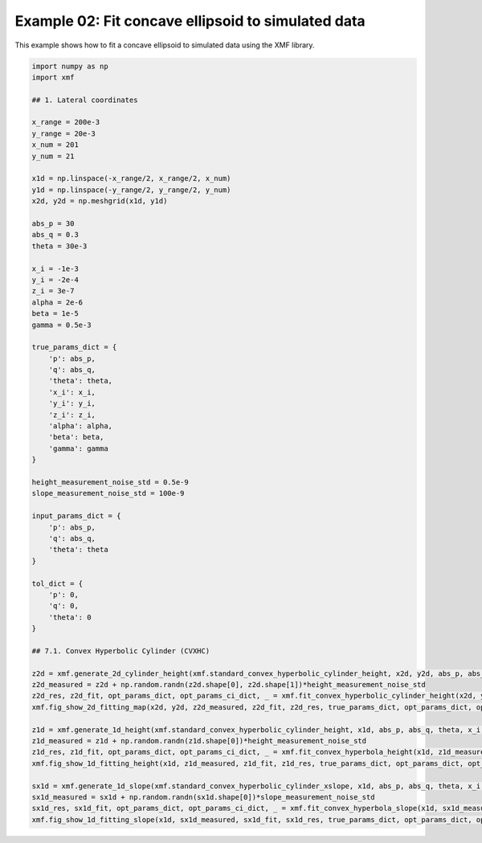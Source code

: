 
.. DO NOT EDIT.
.. THIS FILE WAS AUTOMATICALLY GENERATED BY SPHINX-GALLERY.
.. TO MAKE CHANGES, EDIT THE SOURCE PYTHON FILE:
.. "auto_examples/example_02_fit_concave_ellipsoid_with_tol.py"
.. LINE NUMBERS ARE GIVEN BELOW.

.. only:: html

    .. note::
        :class: sphx-glr-download-link-note

        :ref:`Go to the end <sphx_glr_download_auto_examples_example_02_fit_concave_ellipsoid_with_tol.py>`
        to download the full example code.

.. rst-class:: sphx-glr-example-title

.. _sphx_glr_auto_examples_example_02_fit_concave_ellipsoid_with_tol.py:


Example 02: Fit concave ellipsoid to simulated data
========================================

This example shows how to fit a concave ellipsoid to simulated data using the XMF library.

.. GENERATED FROM PYTHON SOURCE LINES 8-77



.. rst-class:: sphx-glr-horizontal


    *

      .. image-sg:: /auto_examples/images/sphx_glr_example_02_fit_concave_ellipsoid_with_tol_001.png
         :alt: Convex Hyperbolic Cylinder, Fitting, Residual
         :srcset: /auto_examples/images/sphx_glr_example_02_fit_concave_ellipsoid_with_tol_001.png
         :class: sphx-glr-multi-img

    *

      .. image-sg:: /auto_examples/images/sphx_glr_example_02_fit_concave_ellipsoid_with_tol_002.png
         :alt: Convex Hyperbolic Cylinder
         :srcset: /auto_examples/images/sphx_glr_example_02_fit_concave_ellipsoid_with_tol_002.png
         :class: sphx-glr-multi-img

    *

      .. image-sg:: /auto_examples/images/sphx_glr_example_02_fit_concave_ellipsoid_with_tol_003.png
         :alt: Convex Hyperbolic Cylinder
         :srcset: /auto_examples/images/sphx_glr_example_02_fit_concave_ellipsoid_with_tol_003.png
         :class: sphx-glr-multi-img





.. code-block:: Python


    import numpy as np
    import xmf

    ## 1. Lateral coordinates

    x_range = 200e-3 
    y_range = 20e-3 
    x_num = 201 
    y_num = 21 

    x1d = np.linspace(-x_range/2, x_range/2, x_num) 
    y1d = np.linspace(-y_range/2, y_range/2, y_num) 
    x2d, y2d = np.meshgrid(x1d, y1d)

    abs_p = 30 
    abs_q = 0.3
    theta = 30e-3 

    x_i = -1e-3 
    y_i = -2e-4 
    z_i = 3e-7 
    alpha = 2e-6 
    beta = 1e-5 
    gamma = 0.5e-3 

    true_params_dict = {
        'p': abs_p,
        'q': abs_q,
        'theta': theta,
        'x_i': x_i,
        'y_i': y_i,
        'z_i': z_i,
        'alpha': alpha,
        'beta': beta,
        'gamma': gamma
    }

    height_measurement_noise_std = 0.5e-9
    slope_measurement_noise_std = 100e-9

    input_params_dict = {
        'p': abs_p,
        'q': abs_q,
        'theta': theta
    }

    tol_dict = {
        'p': 0,
        'q': 0,
        'theta': 0
    }

    ## 7.1. Convex Hyperbolic Cylinder (CVXHC)

    z2d = xmf.generate_2d_cylinder_height(xmf.standard_convex_hyperbolic_cylinder_height, x2d, y2d, abs_p, abs_q, theta, x_i, z_i, alpha, beta, gamma) 
    z2d_measured = z2d + np.random.randn(z2d.shape[0], z2d.shape[1])*height_measurement_noise_std 
    z2d_res, z2d_fit, opt_params_dict, opt_params_ci_dict, _ = xmf.fit_convex_hyperbolic_cylinder_height(x2d, y2d, z2d_measured, input_params_dict, tol_dict) 
    xmf.fig_show_2d_fitting_map(x2d, y2d, z2d_measured, z2d_fit, z2d_res, true_params_dict, opt_params_dict, opt_params_ci_dict, 'Convex Hyperbolic Cylinder') 

    z1d = xmf.generate_1d_height(xmf.standard_convex_hyperbolic_cylinder_height, x1d, abs_p, abs_q, theta, x_i, z_i, beta) 
    z1d_measured = z1d + np.random.randn(z1d.shape[0])*height_measurement_noise_std 
    z1d_res, z1d_fit, opt_params_dict, opt_params_ci_dict, _ = xmf.fit_convex_hyperbola_height(x1d, z1d_measured, input_params_dict, tol_dict) 
    xmf.fig_show_1d_fitting_height(x1d, z1d_measured, z1d_fit, z1d_res, true_params_dict, opt_params_dict, opt_params_ci_dict, 'Convex Hyperbolic Cylinder') 

    sx1d = xmf.generate_1d_slope(xmf.standard_convex_hyperbolic_cylinder_xslope, x1d, abs_p, abs_q, theta, x_i, beta) 
    sx1d_measured = sx1d + np.random.randn(sx1d.shape[0])*slope_measurement_noise_std 
    sx1d_res, sx1d_fit, opt_params_dict, opt_params_ci_dict, _ = xmf.fit_convex_hyperbola_slope(x1d, sx1d_measured, input_params_dict, tol_dict) 
    xmf.fig_show_1d_fitting_slope(x1d, sx1d_measured, sx1d_fit, sx1d_res, true_params_dict, opt_params_dict, opt_params_ci_dict, 'Convex Hyperbolic Cylinder') 


.. rst-class:: sphx-glr-timing

   **Total running time of the script:** (0 minutes 0.194 seconds)


.. _sphx_glr_download_auto_examples_example_02_fit_concave_ellipsoid_with_tol.py:

.. only:: html

  .. container:: sphx-glr-footer sphx-glr-footer-example

    .. container:: sphx-glr-download sphx-glr-download-jupyter

      :download:`Download Jupyter notebook: example_02_fit_concave_ellipsoid_with_tol.ipynb <example_02_fit_concave_ellipsoid_with_tol.ipynb>`

    .. container:: sphx-glr-download sphx-glr-download-python

      :download:`Download Python source code: example_02_fit_concave_ellipsoid_with_tol.py <example_02_fit_concave_ellipsoid_with_tol.py>`

    .. container:: sphx-glr-download sphx-glr-download-zip

      :download:`Download zipped: example_02_fit_concave_ellipsoid_with_tol.zip <example_02_fit_concave_ellipsoid_with_tol.zip>`


.. only:: html

 .. rst-class:: sphx-glr-signature

    `Gallery generated by Sphinx-Gallery <https://sphinx-gallery.github.io>`_
